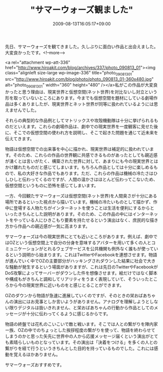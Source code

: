 #+TITLE: "サマーウォーズ観ました"
#+DATE: 2009-08-13T16:05:17+09:00
#+DRAFT: false
#+TAGS: 過去記事インポート

先日、サマーウォーズを観てきました。久しぶりに面白い作品と出会えました。大変良かったです。<!--more-->

<a rel="attachment wp-att-336" href="http://www.hiroakit.com/blog/archives/337/photo_090813_01"><img class="alignleft size-large wp-image-336" title="photo_090813_01" src="http://www.hiroakit.com/blog/photo/photo_090813_01-360x480.jpg" alt="photo_090813_01" width="360" height="480" /></a>私がこの作品が大変良かったと思う理由は、現実世界と仮想空間(ネット世界)を対比ないし対立という形を取っていないところにあります。今までも仮想空間を題材にしている劇場作品は多くありましたが、現実世界とネット世界が同等に扱われているようには思えませんでした。

それらの典型的な作品例としてマトリックスや攻殻機動隊は十分に挙げられるものだといえます。これらの劇場作品は、劇中での現実世界を一度観客に見せた後に、そこでの仮想空間の使われ方を説明し、そこで起きた問題を通じて近未来を伝えてきます。

物語は仮想空間での出来事を中心に描かれ、現実世界は補足的に扱われています。そのため、これらの作品の世界観に共感できるものがあったとしても親近感が湧くとは言いがたく、構築された世界に対して、あまりにも今の現実世界とはかけ離れたものだと感じてしまいます。もちろん作品としては十分に楽しめるもので、私の大好きな作品でもあります。ただ、これらの作品は機械の冷たさはひしひしと伝わってくるのですが、人間の温かさはほとんど伝わってこないため、仮想空間というものに恐怖を感じてしまいます。

一方、今回観たサマーウォーズは仮想空間(ネット世界)を人間臭さが十分にある場所であるといった視点から描いています。機械の冷たいものとして描かず、作中に登場する人物たちがインターネットを使うことは生活を便利にするからといったきちんとした説明があります。そのため、この作品の中にはインターネットをやっている人にひきこもり要素を持たせるという演出はなく、庶民的な描き方から作品への親近感が一気に高まります。

サマーウォーズは今の現実世界にとても近いところがあります。例えば、劇中ではOZという仮想空間上で自分の分身を意味するアバターを用いて多くの人とコミュニケーションがとれるウェブサービスを公共機関も例外なく誰もが使っているという説明から始まります。これはTwitterやFacebookを連想させます。物語が進んでいく中でOZの主要部分がハッキングされダウンした結果に社会で大きな騒動が発生するという場面がありますが、これは先日のTwitterやFacebookがDoS攻撃によってサーバーがダウンした件を想像させます。絵だけではなく脚本や構成もがきちんと調和してリアリティをうまく表現していて、そういったところから今の現実世界に近いものをと感じとることができます。

OZのダウンから物語が急速に進展していくのですが、そのときの栄おばあちゃんの演出にはお見事としか言いようがありません。アナログを理解しようとしない限りデジタルは扱いきれません、と栄おばあちゃんの行動から作品としてのメッセージが十分に伝わってくるように感じるからです。

物語の終盤では花札のこいこいで敵と戦います。そこでは人との繋がりを陣内家ー族、OZの中でのちょっとした挨拶程度の繋がりを使って、物語を終わらせてしまうのかと思った矢先に世界中の人から応援メッセージ届くという演出がとても素晴らしいものとなっています。その演出は「決着をつける」を多くの人との繋がりを経て行うというきちんとした目的を持っているものでした。これには感動を覚えるほかありません。

サマーウォーズおすすめです。
